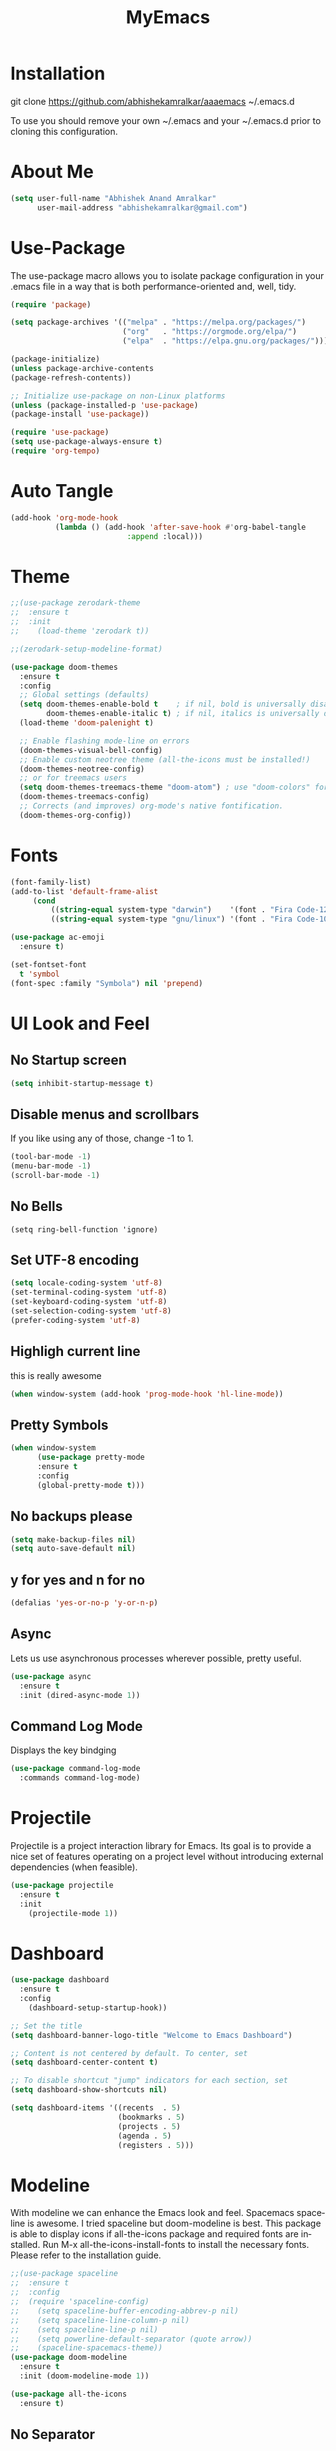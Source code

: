 #+STARTUP: overview
#+TITLE: MyEmacs
#+CREATOR: Abhishek Anand Amralkar
#+LANGUAGE: en
#+OPTIONS: num:nil
#+ATTR_HTML: :style margin-left: auto; margin-right: auto;
#+PROPERTY: header-args:emacs-lisp :tangle ./init.el :mkdirp yes
* Installation

git clone https://github.com/abhishekamralkar/aaaemacs ~/.emacs.d

To use you should remove your own ~/.emacs and your ~/.emacs.d prior to cloning this configuration. 

* About Me

#+begin_src emacs-lisp
(setq user-full-name "Abhishek Anand Amralkar"
      user-mail-address "abhishekamralkar@gmail.com")
#+end_src

* Use-Package

The use-package macro allows you to isolate package configuration in your .emacs file in a way that is both performance-oriented and, well, tidy. 

#+begin_src emacs-lisp
(require 'package)

(setq package-archives '(("melpa" . "https://melpa.org/packages/")
                         ("org"   . "https://orgmode.org/elpa/")
                         ("elpa"  . "https://elpa.gnu.org/packages/")))

(package-initialize)
(unless package-archive-contents
(package-refresh-contents))

;; Initialize use-package on non-Linux platforms
(unless (package-installed-p 'use-package)
(package-install 'use-package))

(require 'use-package)
(setq use-package-always-ensure t)
(require 'org-tempo)
#+end_src



* Auto Tangle
#+begin_src emacs-lisp
(add-hook 'org-mode-hook
          (lambda () (add-hook 'after-save-hook #'org-babel-tangle
                          :append :local)))
#+end_src

* Theme

#+begin_src emacs-lisp 
;;(use-package zerodark-theme
;;  :ensure t
;;  :init
;;    (load-theme 'zerodark t))
#+end_src

#+begin_src emacs-lisp
;;(zerodark-setup-modeline-format)
#+end_src

#+begin_src emacs-lisp
(use-package doom-themes
  :ensure t
  :config
  ;; Global settings (defaults)
  (setq doom-themes-enable-bold t    ; if nil, bold is universally disabled
        doom-themes-enable-italic t) ; if nil, italics is universally disabled
  (load-theme 'doom-palenight t)

  ;; Enable flashing mode-line on errors
  (doom-themes-visual-bell-config)
  ;; Enable custom neotree theme (all-the-icons must be installed!)
  (doom-themes-neotree-config)
  ;; or for treemacs users
  (setq doom-themes-treemacs-theme "doom-atom") ; use "doom-colors" for less minimal icon theme
  (doom-themes-treemacs-config)
  ;; Corrects (and improves) org-mode's native fontification.
  (doom-themes-org-config))
#+end_src

#+RESULTS:
: t

* Fonts

#+begin_src emacs-lisp
(font-family-list)
(add-to-list 'default-frame-alist
     (cond
         ((string-equal system-type "darwin")    '(font . "Fira Code-12"))
         ((string-equal system-type "gnu/linux") '(font . "Fira Code-10"))))

(use-package ac-emoji
  :ensure t)

(set-fontset-font
  t 'symbol
(font-spec :family "Symbola") nil 'prepend)
#+end_src

#+RESULTS:

* UI Look and Feel 

** No Startup screen

#+begin_src emacs-lisp
(setq inhibit-startup-message t)
#+end_src

** Disable menus and scrollbars
If you like using any of those, change -1 to 1.

#+begin_src emacs-lisp 
(tool-bar-mode -1)
(menu-bar-mode -1)
(scroll-bar-mode -1)
#+end_src

#+RESULTS:

** No Bells

#+begin_src 
(setq ring-bell-function 'ignore)   
#+end_src

** Set UTF-8 encoding

#+begin_src emacs-lisp
(setq locale-coding-system 'utf-8)
(set-terminal-coding-system 'utf-8)
(set-keyboard-coding-system 'utf-8)
(set-selection-coding-system 'utf-8)
(prefer-coding-system 'utf-8)   
#+end_src

** Highligh current line

this is really awesome 

#+begin_src emacs-lisp
(when window-system (add-hook 'prog-mode-hook 'hl-line-mode))
#+end_src

** Pretty Symbols

#+begin_src emacs-lisp
(when window-system
      (use-package pretty-mode
      :ensure t
      :config
      (global-pretty-mode t)))   
#+end_src

** No backups please

#+begin_src emacs-lisp
(setq make-backup-files nil)
(setq auto-save-default nil)   
#+end_src

** y for yes and n for no

#+begin_src emacs-lisp
(defalias 'yes-or-no-p 'y-or-n-p)   
#+end_src

** Async

Lets us use asynchronous processes wherever possible, pretty useful.

#+begin_src emacs-lisp
(use-package async
  :ensure t
  :init (dired-async-mode 1))
#+end_src


** Command Log Mode

Displays the key bindging

#+begin_src emacs-lisp
(use-package command-log-mode
  :commands command-log-mode)
#+end_src

#+RESULTS:

* Projectile

Projectile is a project interaction library for Emacs. Its goal is to provide a nice set of features operating on a project level without introducing external dependencies (when feasible).

#+begin_src emacs-lisp
(use-package projectile
  :ensure t
  :init
    (projectile-mode 1))
#+end_src

* Dashboard

#+begin_src emacs-lisp
(use-package dashboard
  :ensure t
  :config
    (dashboard-setup-startup-hook))
  #+end_src

#+begin_src emacs-lisp 
;; Set the title
(setq dashboard-banner-logo-title "Welcome to Emacs Dashboard")

;; Content is not centered by default. To center, set
(setq dashboard-center-content t)

;; To disable shortcut "jump" indicators for each section, set
(setq dashboard-show-shortcuts nil)

(setq dashboard-items '((recents  . 5)
                        (bookmarks . 5)
                        (projects . 5)
                        (agenda . 5)
                        (registers . 5)))
#+end_src

* Modeline

With modeline we can enhance the Emacs look and feel. Spacemacs spaceline is awesome. I tried spaceline but doom-modeline is best.
This package is able to display icons if all-the-icons package and required fonts are installed. Run M-x all-the-icons-install-fonts to install the necessary fonts. Please refer to the installation guide.

#+begin_src emacs-lisp
;;(use-package spaceline
;;  :ensure t
;;  :config
;;  (require 'spaceline-config)
;;    (setq spaceline-buffer-encoding-abbrev-p nil)
;;    (setq spaceline-line-column-p nil)
;;    (setq spaceline-line-p nil)
;;    (setq powerline-default-separator (quote arrow))
;;    (spaceline-spacemacs-theme))
(use-package doom-modeline
  :ensure t
  :init (doom-modeline-mode 1))
#+end_src

#+RESULTS:

#+begin_src emacs-lisp
(use-package all-the-icons
  :ensure t)
#+end_src

#+RESULTS:

** No Separator


#+begin_src emacs-lisp
(setq powerline-default-separator nil)   
#+end_src

** Cursor Position

Show the current line and column for your cursor.

#+begin_src emacs-lisp
(setq line-number-mode t)
(setq column-number-mode t)
#+end_src

** Clock

Good to have time in your editor

#+begin_src emacs-lisp
(setq display-time-24hr-format t)
(setq display-time-format "%H:%M - %d %B %Y")
(display-time-mode 1)
#+end_src

** Battery

Good to have

#+begin_src emacs-lisp
(use-package fancy-battery
  :ensure t
  :config
    (setq fancy-battery-show-percentage t)
    (setq battery-update-interval 15)
    (if window-system
      (fancy-battery-mode)
      (display-battery-mode)))
#+end_src

* Ivy

Ivy is an interactive interface for completion in Emacs. Emacs uses completion mechanism in a variety of contexts: code, menus, commands, variables, functions, etc. Completion entails listing, sorting, filtering, previewing, and applying actions on selected items. When active, ivy-mode completes the selection process by narrowing available choices while previewing in the minibuffer. Selecting the final candidate is either through simple keyboard character inputs or through powerful regular expressions.

#+begin_src emacs-lisp
(use-package ivy
  :ensure t)
(setq scroll-conservatively 100)
#+end_src

* Which Key

which-key is a minor mode for Emacs that displays the key bindings following your currently entered incomplete command (a prefix) in a popup. For example, after enabling the minor mode if you enter C-x and wait for the default of 1 second the minibuffer will expand with all of the available key bindings that follow C-x (or as many as space allows given your settings).

#+begin_src emacs-lisp
(use-package which-key
  :ensure t
  :config
    (which-key-mode))
#+end_src

* Swiper

Swiper is an alternative to isearch that uses Ivy to show an overview of all matches.

#+begin_src emacs-lisp
(use-package swiper
  :ensure t
  :bind ("C-s" . 'swiper))
#+end_src

* Helm

#+begin_src emacs-lisp
(use-package helm
  :ensure t
  :bind
  ("C-x C-f" . 'helm-find-files)
  ("C-x C-b" . 'helm-buffers-list)
  ("M-x" . 'helm-M-x)
  :config
  (defun daedreth/helm-hide-minibuffer ()
    (when (with-helm-buffer helm-echo-input-in-header-line)
      (let ((ov (make-overlay (point-min) (point-max) nil nil t)))
        (overlay-put ov 'window (selected-window))
        (overlay-put ov 'face
                     (let ((bg-color (face-background 'default nil)))
                       `(:background ,bg-color :foreground ,bg-color)))
        (setq-local cursor-type nil))))
  (add-hook 'helm-minibuffer-set-up-hook 'daedreth/helm-hide-minibuffer)
  (setq helm-autoresize-max-height 0
        helm-autoresize-min-height 40
        helm-M-x-fuzzy-match t
        helm-buffers-fuzzy-matching t
        helm-recentf-fuzzy-match t
        helm-semantic-fuzzy-match t
        helm-imenu-fuzzy-match t
        helm-split-window-in-side-p nil
        helm-move-to-line-cycle-in-source nil
        helm-ff-search-library-in-sexp t
        helm-scroll-amount 8 
        helm-echo-input-in-header-line t)
  :init
  (helm-mode 1))

(require 'helm-config)    
(helm-autoresize-mode 1)
(define-key helm-find-files-map (kbd "C-b") 'helm-find-files-up-one-level)
(define-key helm-find-files-map (kbd "C-f") 'helm-execute-persistent-action)
#+end_src

* Programming and Development Tools

** Electric

Electric Pair mode, a global minor mode, provides a way to easily insert matching delimiters: parentheses, braces, brackets, etc. Whenever you insert an opening delimiter, the matching closing delimiter is automatically inserted as well, leaving point between the two. 

#+begin_src emacs-lisp
(setq electric-pair-pairs '(
                           (?\{ . ?\})
                           (?\( . ?\))
                           (?\[ . ?\])
                           (?\" . ?\")
                           ))   
(electric-pair-mode t)
#+end_src

** Beacon

Beacon- Whenever the window scrolls a light will shine on top of your cursor so you know where it is.

#+begin_src emacs-lisp
(use-package beacon
  :ensure t
  :config
    (beacon-mode 1))
#+end_src

** Show parens

Highlights matching parens when the cursor is just behind one of them.

#+begin_src emacs-lisp
(show-paren-mode 1)
#+end_src

** Rainbow Delimeter

Colors parentheses and other delimiters 

#+begin_src emacs-lisp
(use-package rainbow-delimiters
  :ensure t
  :init
    (add-hook 'prog-mode-hook #'rainbow-delimiters-mode))
#+end_src

** Yasnippet

Code template

#+begin_src emacs-lisp
(use-package yasnippet
  :ensure t
  :config
    (use-package yasnippet-snippets
      :ensure t)
    (yas-reload-all))
#+end_src

** Company

Company Mode
#+begin_src emacs-lisp
(use-package company
  :ensure t
  :config
  (setq company-idle-delay 0)
  (setq company-minimum-prefix-length 3))
#+end_src

#+begin_src emacs-lisp
(add-hook 'after-init-hook 'global-company-mode)
#+end_src

** Flycheck

flycheck

#+begin_src emacs-lisp
(use-package flycheck
  :ensure t)
#+end_src

** lsp-mode

   #+begin_src emacs-lisp
   (defun lsp-mode-setup ()
     (setq lsp-headerline-breadcrumb-segments '(path-up-to-project file symbols))
     (lsp-headerline-breadcrumb-mode))

   (use-package lsp-mode
     :commands (lsp lsp-deferred)
     :hook (lsp-mode . lsp-mode-setup)
     :init
     (setq lsp-keymap-prefix "C-c l")  ;; Or 'C-l', 's-l'
     :config
     (lsp-enable-which-key-integration t))
   #+end_src

** lsp-ui

   #+begin_src emacs-lisp
   (use-package lsp-ui
     :hook (lsp-mode . lsp-ui-mode)
     :custom
     (lsp-ui-doc-position 'bottom))
   #+end_src

** lsp-treemacs

   #+begin_src emacs-lisp
   (use-package lsp-treemacs
     :after lsp)
   #+end_src

** lsp-ivy

   #+begin_src emacs-lisp
   (use-package lsp-ivy
     :after lsp)
   #+end_src

** Edit Config

Edit emacs config

#+begin_src emacs-lisp
(defun config-edit ()
  (interactive)
  (find-file "~/.emacs.d/emacs.org"))
(global-set-key (kbd "C-c e") 'config-edit)
#+end_src

** general
   
#+begin_src emacs-lisp
(use-package general
  :ensure t)
#+end_src

#+RESULTS:

** Config Reload

Reload config

#+begin_src emacs-lisp
(defun config-reload ()
  "Reloads ~/.emacs.d/emacs.org at runtime"
  (interactive)
  (org-babel-load-file (expand-file-name "~/.emacs.d/emacs.org")))
(global-set-key (kbd "C-c r") 'config-reload)
#+end_src

** Dap-Mode

#+begin_src emacs-lisp
(use-package dap-mode
   :commands dap-debug
   :config
     (require 'dap-node)
     (dap-node-setup) ;; Automatically installs Node debug adapter if needed

    ;; Bind `C-c l d` to `dap-hydra` for easy access
     (general-define-key
       :keymaps 'lsp-mode-map
       :prefix lsp-keymap-prefix
       "d" '(dap-hydra t :wk "debugger")))
#+end_src

#+RESULTS:
: t

** Python

Make sure you have the pyls language server installed before trying lsp-mode!

#+begin_src sh
pip3 install --user "python-language-server[all]"
#+end_src>

#+begin_src emacs-lisp
(use-package python-mode
   :ensure t
   :hook (python-mode . lsp-deferred)
   :custom
       (python-shell-interpreter "python3")
       (dap-python-executable "python3")
       (dap-python-debugger 'debugpy)
   :config
       (require 'dap-python))
#+end_src
   
#+begin_src emacs-lisp
(use-package pyvenv
   :after python-mode
   :config
     (pyvenv-mode 1))
#+end_src

#+begin_src emacs-lisp
(use-package company-jedi
  :ensure t
  :config
  (add-to-list 'company-backends 'company-jedi))
#+end_src

** Emacs Lisp

Emacs Lisp editor

#+begin_src emacs-lisp
(add-hook 'emacs-lisp-mode-hook 'eldoc-mode)
(add-hook 'emacs-lisp-mode-hook 'yas-minor-mode)
(add-hook 'emacs-lisp-mode-hook 'company-mode)

(use-package slime
  :ensure t
  :config
  (setq inferior-lisp-program "/usr/bin/sbcl")
  (setq slime-contribs '(slime-fancy)))

(use-package slime-company
  :ensure t
  :init
    (require 'company)
    (slime-setup '(slime-fancy slime-company)))
#+end_src

** Bash

Scripting

#+begin_src emacs-lisp
(add-hook 'shell-mode-hook 'yas-minor-mode)
(add-hook 'shell-mode-hook 'flycheck-mode)
(add-hook 'shell-mode-hook 'company-mode)

(defun shell-mode-company-init ()
  (setq-local company-backends '((company-shell
                                  company-shell-env
                                  company-etags
                                  company-dabbrev-code))))

(use-package company-shell
  :ensure t
  :config
    (require 'company)
    (add-hook 'shell-mode-hook 'shell-mode-company-init))
#+end_src

** Magic

Magit

#+begin_src emacs-lisp
(use-package magit
  :ensure t
  :bind ("C-x g" . magit))
  
(use-package forge
  :ensure t
  :after magit)
#+end_src

** Golang

;; gopls not able to find module in your workspace
;; You can run `M-x lsp-describe-session` to see your workspace folder(s), then use `M-x lsp-workspace-folders-remove` and `M-x lsp-workspace-folders-add` 

#+begin_src sh 
# GO Path
export GOROOT=/usr/local/go
export GOPATH=$HOME/Code/golang
export PATH=$PATH:$GOROOT/bin:$GOPATH/bin
#+end_src
   
#+begin_src sh
go install github.com/nsf/gocode@latest
go install github.com/rogpeppe/godef@latest
go install golang.org/x/tools/cmd/goimports@latest
go install golang.org/x/tools/gopls@latest
#+end_src

#+begin_src emacs-lisp
(setq exec-path (append exec-path '("/usr/local/go/bin/go")))
(setq exec-path (append exec-path '("/home/aaa/Code/golang/bin/gopls")))

(defun lsp-go-install-save-hooks ()
    (add-hook 'before-save-hook #'lsp-format-buffer t t)
    (add-hook 'before-save-hook #'lsp-organize-imports t t))

(use-package go-mode 
   :ensure t
   :config
     (add-hook 'go-mode-hook #'lsp)
     (require 'dap-dlv-go)
     (add-hook 'before-save-hook 'gofmt-before-save) ; run gofmt on each save
     (add-hook 'go-mode-hook #'lsp-go-install-save-hooks)
     (add-hook 'go-mode-hook #'lsp-deferred))
#+end_src

#+RESULTS:
: t

#+begin_src emacs-lisp
(use-package go-eldoc
  :ensure t
  :config
     (go-eldoc-setup))
#+end_src

#+begin_src emacs-lisp
(use-package exec-path-from-shell
  :ensure t)
#+end_src

#+begin_src emacs-lisp
(use-package go-guru
  :ensure t
  :config
     (customize-set-variable 'go-guru-scope "...")
     (add-hook 'go-mode-hook #'go-guru-hl-identifier-mode))
#+end_src

autocompletion go

#+begin_src sh
go get -u github.com/nsf/gocode
#+end_src

#+begin_src emacs-lisp
(use-package company-go
  :ensure t
  :config
     (add-hook 'go-mode-hook (lambda ()
                            (set (make-local-variable 'company-backends)
                                 '(company-go))
                            (company-mode))))
#+end_src
   
#+begin_src emacs-lisp
(use-package gotest
  :ensure t
  :bind (:map go-mode-map
              ("C-c C-t p" . go-test-current-project)
              ("C-c C-t f" . go-test-current-file)
              ("C-c C-t ." . go-test-current-test)
              ("C-c r" . go-run))
  :config
     (setq go-test-verbose t))
#+end_src

#+begin_src emacs-lisp
(defun set-exec-path-from-shell-PATH ()
     (let ((path-from-shell (replace-regexp-in-string
                    "[ \t\n]*$"
                       ""
                       (shell-command-to-string "$SHELL --login -i -c 'echo $PATH'"))))
   (setenv "PATH" path-from-shell)
   (setq eshell-path-env path-from-shell) ; for eshell users
   (setq exec-path (split-string path-from-shell path-separator))))
 
  (when window-system (set-exec-path-from-shell-PATH))
  (setenv "GOPATH" "/home/aaa/golang/src/github.com/abhishekamralkar/")
#+end_src

** Clojure

   #+begin_src emacs-lisp
    (use-package clojure-mode
      :defer t
      :ensure t)

   (use-package cider
     :ensure t)

   (use-package clj-refactor
     :ensure t
     :config
     (add-hook 'clojure-mode-hook (lambda ()
                                   (clj-refactor-mode 1)
                                   ))
     (cljr-add-keybindings-with-prefix "C-c C-m")
     (setq cljr-warn-on-eval nil)
      :bind ("C-c '" . hydra-cljr-help-menu/body))
    #+end_src

** Rust

   #+begin_src emacs-lisp
   (use-package racer
     :ensure t
     :config
     (add-hook 'racer-mode-hook #'company-mode)
     (setq company-tooltip-align-annotations t)
     (setq racer-rust-src-path "~/.rustup/toolchains/stable-x86_64-unknown-linux-gnu/lib/rustlib/src/rust/src"))

   (use-package rust-mode
     :ensure t
     :config
     (add-hook 'rust-mode-hook #'racer-mode)
     (add-hook 'racer-mode-hook #'eldoc-mode)
     (setq rust-format-on-save t))

   (use-package cargo
     :ensure t
     :config
     (setq compilation-scroll-output t)
     (add-hook 'rust-mode-hook 'cargo-minor-mode))

   (use-package flycheck-rust
     :ensure t
     :config
     (add-hook 'flycheck-mode-hook #'flycheck-rust-setup)
     (add-hook 'rust-mode-hook 'flycheck-mode))
   #+end_src
* Org Mode Tweaks

** Org Bullets

Nice bullets instead of  asterik

#+begin_src emacs-lisp
(use-package org-bullets
  :hook (org-mode . org-bullets-mode)
  :custom
  (org-bullets-bullet-list '("◉" "○" "●" "○" "●" "○" "●")))
#+end_src

** Common Setting

Some common setting

#+begin_src emacs-lisp
(setq org-ellipsis " ")
(setq org-src-fontify-natively t)
(setq org-src-tab-acts-natively t)
(setq org-confirm-babel-evaluate nil)
(setq org-export-with-smart-quotes t)
(setq org-src-window-setup 'current-window)
(add-hook 'org-mode-hook 'org-indent-mode)
#+end_src

** Line Wrap

Wrap a line

#+begin_src emacs-lisp
(add-hook 'org-mode-hook
	    '(lambda ()
	       (visual-line-mode 1)))
#+end_src

* Diminish

#+begin_src emacs-lisp
(use-package diminish
  :ensure t
  :init
  (diminish 'which-key-mode)
  (diminish 'linum-relative-mode)
  (diminish 'hungry-delete-mode)
  (diminish 'visual-line-mode)
  (diminish 'subword-mode)
  (diminish 'beacon-mode)
  (diminish 'irony-mode)
  (diminish 'page-break-lines-mode)
  (diminish 'auto-revert-mode)
  (diminish 'rainbow-delimiters-mode)
  (diminish 'rainbow-mode)
  (diminish 'yas-minor-mode)
  (diminish 'flycheck-mode)
  (diminish 'helm-mode))  
#+end_src
* Infrastructure

** JSON-Mode

   #+begin_src emacs-lisp
   (use-package json-mode
     :ensure t
     :config
     (customize-set-variable 'json-mode-hook
                             #'(lambda ()
                                 (setq tab-width 2))))
   #+end_src

** YAML-Mode

   #+begin_src 
   (use-package yaml-mode
     :ensure t)
   #+end_src

** Docker

   #+begin_src emacs-lisp
   (use-package docker
     :ensure t
     :bind (("C-c d c" . docker-containers)
            ("C-c d i" . docker-images)))
   #+end_src

** Dockerfile

   #+begin_src emacs-lisp
   (use-package dockerfile-mode
     :ensure t)
   #+end_src

** Kubernetes

#+begin_src emacs-lisp
   (use-package kubernetes
     :ensure t
     :commands (kubernetes-overview))
#+end_src

#+begin_src emacs-lisp 
  (use-package k8s-mode
    :ensure t
    :hook (k8s-mode . yas-minor-mode))
#+end_src

#+RESULTS:
| yas-minor-mode |

** Terraform

   #+begin_src emacs-lisp 
   (use-package terraform-mode
      :ensure t)
   #+end_src
